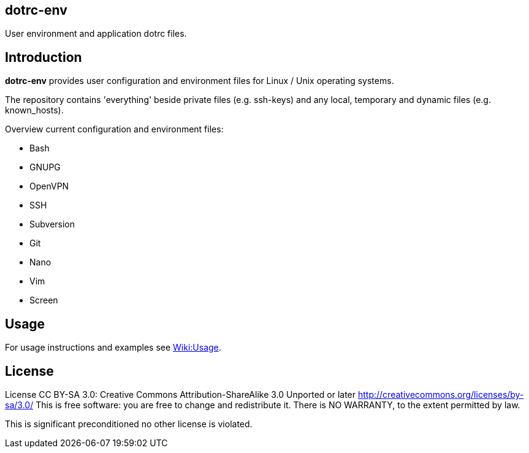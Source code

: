 dotrc-env
---------

User environment and application dotrc files.

Introduction
------------

*dotrc-env* provides user configuration and environment files for Linux / Unix
operating systems.

The repository contains 'everything' beside private files
(e.g. +ssh-keys+) and any local, temporary and dynamic files (e.g.
+known_hosts+).

Overview current configuration and environment files:

	* Bash
	* GNUPG
	* OpenVPN
	* SSH
	* Subversion
	* Git
	* Nano
	* Vim
	* Screen

Usage
-----

For usage instructions and examples see
https://github.com/tschaefer/dotrc-env/wiki/Usage[Wiki:Usage].

License
-------

License CC BY-SA 3.0: Creative Commons Attribution-ShareAlike 3.0 Unported or
later <http://creativecommons.org/licenses/by-sa/3.0/>
This is free software: you are free to change and redistribute it.
There is NO WARRANTY, to the extent permitted by law.

This is significant preconditioned no other license is violated.


// vim: set filetype=asciidoc :
